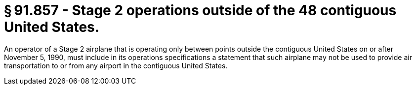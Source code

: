 # § 91.857 - Stage 2 operations outside of the 48 contiguous United States.

An operator of a Stage 2 airplane that is operating only between points outside the contiguous United States on or after November 5, 1990, must include in its operations specifications a statement that such airplane may not be used to provide air transportation to or from any airport in the contiguous United States.

